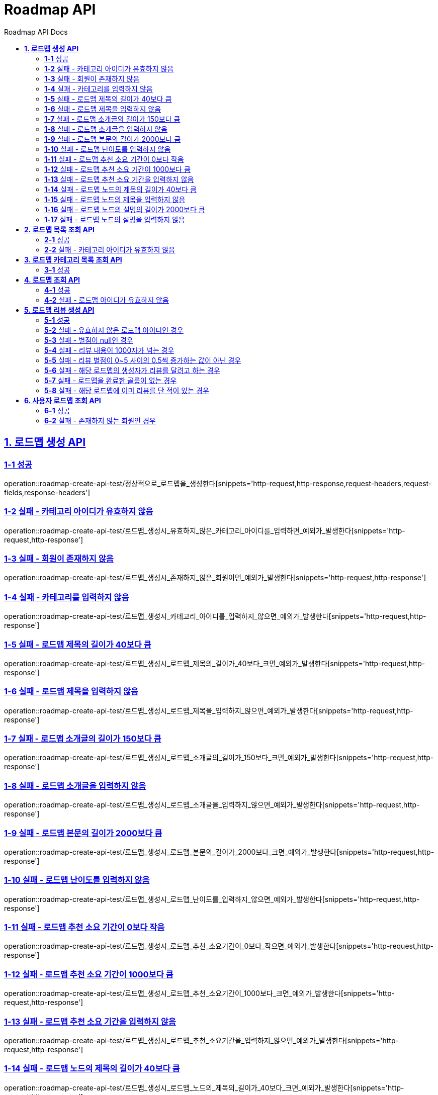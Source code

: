 = Roadmap API
:doctype: book
:icons: font
:source-highlighter: highlightjs
:toc: left
:toc-title: Roadmap API Docs
:toclevels: 2
:sectlinks:
ifndef::snippets[]
:snippets: ../../../build/generated-snippets
endif::[]
ifndef::page[]
:page: src/docs/asciidoc
endif::[]


[[로드맵생성-API]]
== *1. 로드맵 생성 API*

=== *1-1* 성공

operation::roadmap-create-api-test/정상적으로_로드맵을_생성한다[snippets='http-request,http-response,request-headers,request-fields,response-headers']

=== *1-2* 실패 - 카테고리 아이디가 유효하지 않음

operation::roadmap-create-api-test/로드맵_생성시_유효하지_않은_카테고리_아이디를_입력하면_예외가_발생한다[snippets='http-request,http-response']

=== *1-3* 실패 - 회원이 존재하지 않음

operation::roadmap-create-api-test/로드맵_생성시_존재하지_않은_회원이면_예외가_발생한다[snippets='http-request,http-response']

=== *1-4* 실패 - 카테고리를 입력하지 않음

operation::roadmap-create-api-test/로드맵_생성시_카테고리_아이디를_입력하지_않으면_예외가_발생한다[snippets='http-request,http-response']

=== *1-5* 실패 - 로드맵 제목의 길이가 40보다 큼

operation::roadmap-create-api-test/로드맵_생성시_로드맵_제목의_길이가_40보다_크면_예외가_발생한다[snippets='http-request,http-response']

=== *1-6* 실패 - 로드맵 제목을 입력하지 않음

operation::roadmap-create-api-test/로드맵_생성시_로드맵_제목을_입력하지_않으면_예외가_발생한다[snippets='http-request,http-response']

=== *1-7* 실패 - 로드맵 소개글의 길이가 150보다 큼

operation::roadmap-create-api-test/로드맵_생성시_로드맵_소개글의_길이가_150보다_크면_예외가_발생한다[snippets='http-request,http-response']

=== *1-8* 실패 - 로드맵 소개글을 입력하지 않음

operation::roadmap-create-api-test/로드맵_생성시_로드맵_소개글을_입력하지_않으면_예외가_발생한다[snippets='http-request,http-response']

=== *1-9* 실패 - 로드맵 본문의 길이가 2000보다 큼

operation::roadmap-create-api-test/로드맵_생성시_로드맵_본문의_길이가_2000보다_크면_예외가_발생한다[snippets='http-request,http-response']

=== *1-10* 실패 - 로드맵 난이도를 입력하지 않음

operation::roadmap-create-api-test/로드맵_생성시_로드맵_난이도를_입력하지_않으면_예외가_발생한다[snippets='http-request,http-response']

=== *1-11* 실패 - 로드맵 추천 소요 기간이 0보다 작음

operation::roadmap-create-api-test/로드맵_생성시_로드맵_추천_소요기간이_0보다_작으면_예외가_발생한다[snippets='http-request,http-response']

=== *1-12* 실패 - 로드맵 추천 소요 기간이 1000보다 큼

operation::roadmap-create-api-test/로드맵_생성시_로드맵_추천_소요기간이_1000보다_크면_예외가_발생한다[snippets='http-request,http-response']

=== *1-13* 실패 - 로드맵 추천 소요 기간을 입력하지 않음

operation::roadmap-create-api-test/로드맵_생성시_로드맵_추천_소요기간을_입력하지_않으면_예외가_발생한다[snippets='http-request,http-response']

=== *1-14* 실패 - 로드맵 노드의 제목의 길이가 40보다 큼

operation::roadmap-create-api-test/로드맵_생성시_로드맵_노드의_제목의_길이가_40보다_크면_예외가_발생한다[snippets='http-request,http-response']

=== *1-15* 실패 - 로드맵 노드의 제목을 입력하지 않음

operation::roadmap-create-api-test/로드맵_생성시_로드맵_노드의_제목을_입력하지_않으면_예외가_발생한다[snippets='http-request,http-response']

=== *1-16* 실패 - 로드맵 노드의 설명의 길이가 2000보다 큼

operation::roadmap-create-api-test/로드맵_생성시_로드맵_노드의_설명의_길이가_2000보다_크면_예외가_발생한다[snippets='http-request,http-response']

=== *1-17* 실패 - 로드맵 노드의 설명을 입력하지 않음

operation::roadmap-create-api-test/로드맵_생성시_로드맵_노드의_설명을_입력하지_않으면_예외가_발생한다[snippets='http-request,http-response']

[[로드맵목록조회-API]]
== *2. 로드맵 목록 조회 API*

=== *2-1* 성공

operation::roadmap-read-api-test/로드맵_목록을_조건에_따라_조회한다[snippets='http-request,http-response,response-fields']

=== *2-2* 실패 - 카테고리 아이디가 유효하지 않음

operation::roadmap-read-api-test/로드맵_목록_조회시_유효하지_않은_카테고리_아이디를_보내면_예외가_발생한다[snippets='http-request,http-response,response-fields']

[[로드맵카테고리목록조회-API]]
== *3. 로드맵 카테고리 목록 조회 API*

=== *3-1* 성공

operation::roadmap-read-api-test/로드맵_카테고리_목록을_조회한다[snippets='http-request,http-response,response-fields']

[[로드맵조회-API]]
== *4. 로드맵 조회 API*

=== *4-1* 성공

operation::roadmap-read-api-test/단일_로드맵_정보를_조회한다[snippets='http-request,http-response,path-parameters,response-fields']

=== *4-2* 실패 - 로드맵 아이디가 유효하지 않음

operation::roadmap-read-api-test/존재하지_않는_로드맵_아이디로_요청_시_예외를_반환한다[snippets='http-request,http-response,path-parameters,response-fields']

[[로드맵리뷰생성-API]]
== *5. 로드맵 리뷰 생성 API*

=== *5-1* 성공

operation::roadmap-create-api-test/로드맵의_리뷰를_생성한다[snippets='http-request,path-parameters,request-headers,request-fields,http-response']

=== *5-2* 실패 - 유효하지 않은 로드맵 아이디인 경우

operation::roadmap-create-api-test/로드맵_리뷰_생성시_존재하지_않은_로드맵이면_예외가_발생한다[snippets='http-request,http-response']

=== *5-3* 실패 - 별점이 null인 경우

operation::roadmap-create-api-test/로드맵_리뷰_생성시_별점이_null이라면_예외가_발생한다[snippets='http-request,http-response']

=== *5-4* 실패 - 리뷰 내용이 1000자가 넘는 경우

operation::roadmap-create-api-test/로드맵_리뷰_생성시_내용이_1000자가_넘으면_예외가_발생한다[snippets='http-request,http-response']

=== *5-5* 실패 - 리뷰 별점이 0~5 사이의 0.5씩 증가하는 값이 아닌 경우

operation::roadmap-create-api-test/로드맵_리뷰_생성시_별점이_잘못된_값이면_예외가_발생한다[snippets='http-request,http-response']

=== *5-6* 실패 - 해당 로드맵의 생성자가 리뷰를 달려고 하는 경우

operation::roadmap-create-api-test/로드맵_리뷰_생성시_로드맵_생성자가_리뷰를_달려고_하면_예외가_발생한다[snippets='http-request,http-response']

=== *5-7* 실패 - 로드맵을 완료한 골룸이 없는 경우

operation::roadmap-create-api-test/로드맵_리뷰_생성시_완료한_골룸이_없으면_예외가_발생한다[snippets='http-request,http-response']

=== *5-8* 실패 - 해당 로드맵에 이미 리뷰를 단 적이 있는 경우

operation::roadmap-create-api-test/로드맵_리뷰_생성시_이미_리뷰를_단적이_있으면_예외가_발생한다[snippets='http-request,http-response']

[[사용자로드맵조회-API]]
== *6. 사용자 로드맵 조회 API*

=== *6-1* 성공

operation::roadmap-read-api-test/사용자가_생성한_로드맵을_조회한다[snippets='http-request,request-headers,query-parameters,http-response,response-fields']

=== *6-2* 실패 - 존재하지 않는 회원인 경우

operation::roadmap-read-api-test/사용자가_생성한_로드맵을_조회할_때_존재하지_않는_회원이면_예외가_발생한다[snippets='http-request,http-response,response-fields']
